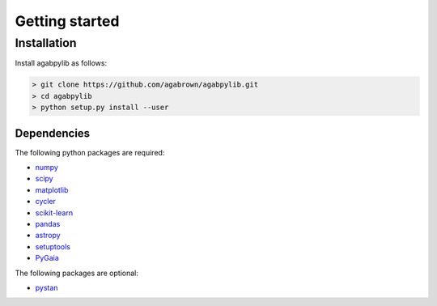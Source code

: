 ###############
Getting started
###############

Installation
============

Install agabpylib as follows:

.. code-block:: console
    
    > git clone https://github.com/agabrown/agabpylib.git
    > cd agabpylib
    > python setup.py install --user

Dependencies
------------

The following python packages are required:

* `numpy <http://www.numpy.org/>`_
* `scipy <https://www.scipy.org/>`_
* `matplotlib <https://matplotlib.org/>`_
* `cycler <https://github.com/matplotlib/cycler>`_
* `scikit-learn <http://scikit-learn.org/stable/index.html>`_
* `pandas <https://pandas.pydata.org/>`_
* `astropy <https://www.astropy.org/>`_
* `setuptools <https://pypi.python.org/pypi/setuptools>`_
* `PyGaia <https://github.com/agabrown/PyGaia>`_

The following packages are optional:

* `pystan <https://mc-stan.org/users/interfaces/pystan.html>`_

